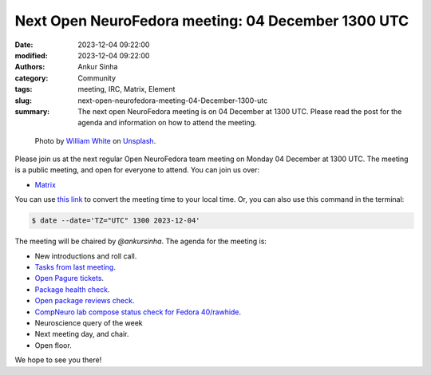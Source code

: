 Next Open NeuroFedora meeting: 04 December 1300 UTC
####################################################
:date: 2023-12-04 09:22:00
:modified: 2023-12-04 09:22:00
:authors: Ankur Sinha
:category: Community
:tags: meeting, IRC, Matrix, Element
:slug: next-open-neurofedora-meeting-04-December-1300-utc
:summary: The next open NeuroFedora meeting is on 04 December at 1300 UTC. Please read the post for the agenda and information on how to attend the meeting.

.. raw:: html

   <center>

.. figure:: {static}/images/20200112-image.jpg
    :alt: Photo by William White on Unsplash
    :width: 80%
    :class: img-responsive
    :target: #

    Photo by `William White <https://unsplash.com/@wrwhite3?utm_source=unsplash&amp;utm_medium=referral&amp;utm_content=creditCopyText>`__ on `Unsplash <https://unsplash.com/s/photos/community?utm_source=unsplash&amp;utm_medium=referral&amp;utm_content=creditCopyText>`__.

.. raw:: html

   </center>
   <br />


Please join us at the next regular Open NeuroFedora team meeting on Monday 04 December at 1300 UTC.
The meeting is a public meeting, and open for everyone to attend.
You can join us over:

- `Matrix <https://matrix.to/#/#neuro:fedoraproject.org>`__

You can use `this link <https://www.timeanddate.com/worldclock/fixedtime.html?msg=Open+NeuroFedora+Meeting&iso=20231204T13&p1=1440&ah=1>`__ to convert the meeting time to your local time.
Or, you can also use this command in the terminal:

.. code-block:: bash

    $ date --date='TZ="UTC" 1300 2023-12-04'


The meeting will be chaired by `@ankursinha`.
The agenda for the meeting is:

- New introductions and roll call.
- `Tasks from last meeting <https://meetbot.fedoraproject.org/latest/neurofedora>`__.
- `Open Pagure tickets <https://pagure.io/neuro-sig/NeuroFedora/issues?status=Open&tags=S%3A+Next+meeting>`__.
- `Package health check <https://packager-dashboard.fedoraproject.org/dashboard?groups=neuro-sig>`__.
- `Open package reviews check <https://bugzilla.redhat.com/show_bug.cgi?id=fedora-neuro>`__.
- `CompNeuro lab compose status check for Fedora 40/rawhide <https://koji.fedoraproject.org/koji/packageinfo?packageID=30691>`__.
- Neuroscience query of the week
- Next meeting day, and chair.
- Open floor.

We hope to see you there!
